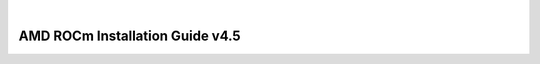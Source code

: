 
.. image:: /Installation_Guide/amdblack.jpg
|
==============================================
AMD ROCm Installation Guide v4.5
==============================================
